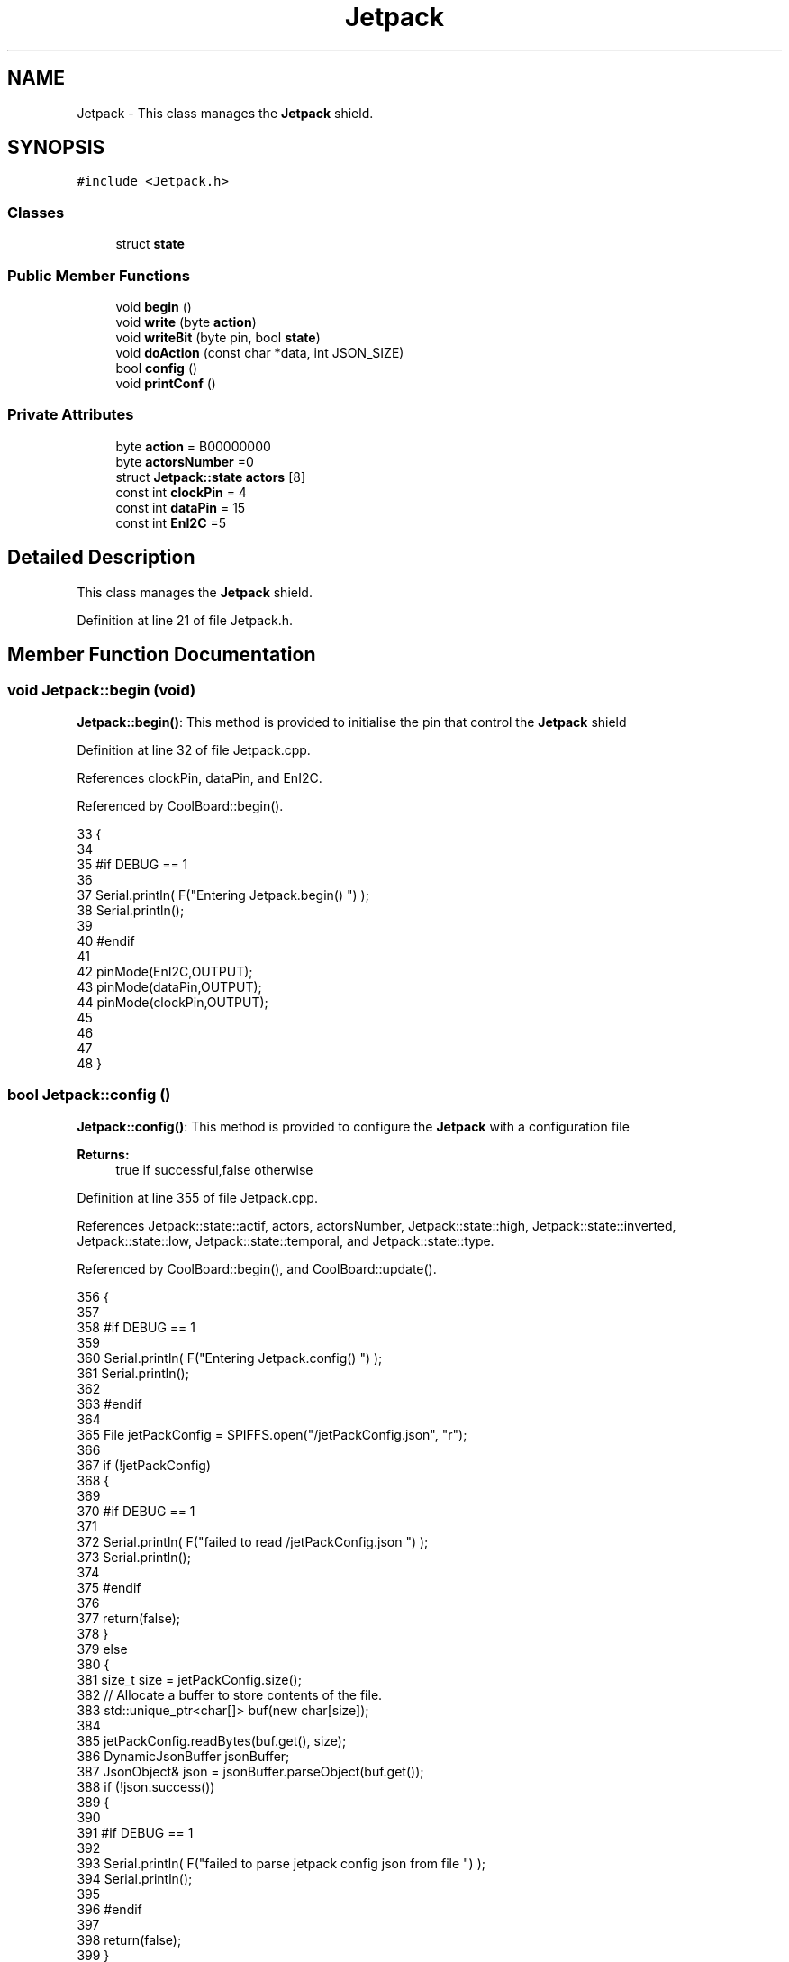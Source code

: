.TH "Jetpack" 3 "Thu Jul 13 2017" "CoolAPI" \" -*- nroff -*-
.ad l
.nh
.SH NAME
Jetpack \- This class manages the \fBJetpack\fP shield\&.  

.SH SYNOPSIS
.br
.PP
.PP
\fC#include <Jetpack\&.h>\fP
.SS "Classes"

.in +1c
.ti -1c
.RI "struct \fBstate\fP"
.br
.in -1c
.SS "Public Member Functions"

.in +1c
.ti -1c
.RI "void \fBbegin\fP ()"
.br
.ti -1c
.RI "void \fBwrite\fP (byte \fBaction\fP)"
.br
.ti -1c
.RI "void \fBwriteBit\fP (byte pin, bool \fBstate\fP)"
.br
.ti -1c
.RI "void \fBdoAction\fP (const char *data, int JSON_SIZE)"
.br
.ti -1c
.RI "bool \fBconfig\fP ()"
.br
.ti -1c
.RI "void \fBprintConf\fP ()"
.br
.in -1c
.SS "Private Attributes"

.in +1c
.ti -1c
.RI "byte \fBaction\fP = B00000000"
.br
.ti -1c
.RI "byte \fBactorsNumber\fP =0"
.br
.ti -1c
.RI "struct \fBJetpack::state\fP \fBactors\fP [8]"
.br
.ti -1c
.RI "const int \fBclockPin\fP = 4"
.br
.ti -1c
.RI "const int \fBdataPin\fP = 15"
.br
.ti -1c
.RI "const int \fBEnI2C\fP =5"
.br
.in -1c
.SH "Detailed Description"
.PP 
This class manages the \fBJetpack\fP shield\&. 
.PP
Definition at line 21 of file Jetpack\&.h\&.
.SH "Member Function Documentation"
.PP 
.SS "void Jetpack::begin (void)"
\fBJetpack::begin()\fP: This method is provided to initialise the pin that control the \fBJetpack\fP shield 
.PP
Definition at line 32 of file Jetpack\&.cpp\&.
.PP
References clockPin, dataPin, and EnI2C\&.
.PP
Referenced by CoolBoard::begin()\&.
.PP
.nf
33 {
34 
35 #if DEBUG == 1 
36  
37     Serial\&.println( F("Entering Jetpack\&.begin() ") );
38     Serial\&.println();
39 
40 #endif
41 
42     pinMode(EnI2C,OUTPUT);
43     pinMode(dataPin,OUTPUT);
44     pinMode(clockPin,OUTPUT);
45     
46     
47 
48 }
.fi
.SS "bool Jetpack::config ()"
\fBJetpack::config()\fP: This method is provided to configure the \fBJetpack\fP with a configuration file
.PP
\fBReturns:\fP
.RS 4
true if successful,false otherwise 
.RE
.PP

.PP
Definition at line 355 of file Jetpack\&.cpp\&.
.PP
References Jetpack::state::actif, actors, actorsNumber, Jetpack::state::high, Jetpack::state::inverted, Jetpack::state::low, Jetpack::state::temporal, and Jetpack::state::type\&.
.PP
Referenced by CoolBoard::begin(), and CoolBoard::update()\&.
.PP
.nf
356 {
357 
358 #if DEBUG == 1 
359 
360     Serial\&.println( F("Entering Jetpack\&.config() ") );
361     Serial\&.println();
362 
363 #endif
364 
365     File jetPackConfig = SPIFFS\&.open("/jetPackConfig\&.json", "r");
366 
367     if (!jetPackConfig) 
368     {
369 
370     #if DEBUG == 1 
371 
372         Serial\&.println( F("failed to read /jetPackConfig\&.json ") );
373         Serial\&.println();
374 
375     #endif
376 
377         return(false);
378     }
379     else
380     {
381         size_t size = jetPackConfig\&.size();
382         // Allocate a buffer to store contents of the file\&.
383         std::unique_ptr<char[]> buf(new char[size]);
384 
385         jetPackConfig\&.readBytes(buf\&.get(), size);
386         DynamicJsonBuffer jsonBuffer;
387         JsonObject& json = jsonBuffer\&.parseObject(buf\&.get());
388         if (!json\&.success()) 
389         {
390         
391         #if DEBUG == 1 
392 
393             Serial\&.println( F("failed to parse jetpack config json from file ") );
394             Serial\&.println();
395 
396         #endif
397 
398             return(false);
399         } 
400         else
401         { 
402         
403         #if DEBUG == 1 
404 
405             Serial\&.println( F("read configuration file : ") );
406             json\&.printTo(Serial);
407             Serial\&.println();
408         
409         #endif
410   
411             if(json["ActorsNumber"]\&.success() )
412             {
413                 this->actorsNumber = json["ActorsNumber"]; 
414             
415                 for(int i=0;i<8;i++)
416                 {   if(json[String("Act")+String(i)]\&.success())
417                     {
418                         if(json[String("Act")+String(i)]["actif"]\&.success() )
419                         {
420                             this->actors[i]\&.actif=json[String("Act")+String(i)]["actif"];
421                         }
422                         else
423                         {
424                             this->actors[i]\&.actif=this->actors[i]\&.actif;
425                         }
426                         json[String("Act")+String(i)]["actif"]=this->actors[i]\&.actif;
427 
428 
429                         if(json[String("Act")+String(i)]["low"]\&.success() )
430                         {                   
431                             this->actors[i]\&.low=json[String("Act")+String(i)]["low"];
432                         }
433                         else
434                         {
435                             this->actors[i]\&.low=this->actors[i]\&.low;                  
436                         }
437                         json[String("Act")+String(i)]["low"]=this->actors[i]\&.low;
438     
439                     
440                         if(json[String("Act")+String(i)]["high"]\&.success() )
441                         {               
442                             this->actors[i]\&.high=json[String("Act")+String(i)]["high"];
443                         }
444                         else
445                         {
446                             this->actors[i]\&.high=this->actors[i]\&.high;
447                         }
448                         json[String("Act")+String(i)]["high"]=this->actors[i]\&.high;
449 
450                     
451                         if(json[String("Act")+String(i)]["type"]\&.success() )
452                         {               
453                             this->actors[i]\&.type=String( json[String("Act")+String(i)]["type"]\&.as<const char*>() ); 
454                         }
455                         else
456                         {
457                             this->actors[i]\&.type=this->actors[i]\&.type;
458                         }
459                         json[String("Act")+String(i)]["type"]=this->actors[i]\&.type\&.c_str();
460 
461 
462                         if(json[String("Act")+String(i)]["temporal"]\&.success() )
463                         {
464                             this->actors[i]\&.temporal=json[String("Act")+String(i)]["temporal"];                                                  
465                         }
466                         else
467                         {
468                             this->actors[i]\&.temporal=this->actors[i]\&.temporal; 
469                         }   
470                         json[String("Act")+String(i)]["temporal"]=this->actors[i]\&.temporal;
471 
472                         
473                         if(json[String("Act")+String(i)]["inverted"]\&.success() )
474                         {
475                             this->actors[i]\&.inverted=json[String("Act")+String(i)]["inverted"];                                                  
476                         }
477                         else
478                         {
479                             this->actors[i]\&.inverted=json[String("Act")+String(i)]["inverted"]; 
480                         }   
481                         json[String("Act")+String(i)]["inverted"]=this->actors[i]\&.inverted;
482 
483                         
484                          
485                     }
486                     else
487                     {
488                         this->actors[i]=this->actors[i];
489                     }
490                     
491                     json[String("Act")+String(i)]["actif"]=this->actors[i]\&.actif;
492                     json[String("Act")+String(i)]["low"]=this->actors[i]\&.low;
493                     json[String("Act")+String(i)]["high"]=this->actors[i]\&.high;
494                     json[String("Act")+String(i)]["type"]=this->actors[i]\&.type;
495                     json[String("Act")+String(i)]["temporal"]=this->actors[i]\&.temporal;
496                     json[String("Act")+String(i)]["inverted"]=this->actors[i]\&.inverted; 
497                 }
498             }
499             else
500             {
501                 this->actorsNumber=this->actorsNumber;
502             }
503             json["actorsNumber"]=this->actorsNumber;
504 
505             jetPackConfig\&.close();           
506             jetPackConfig = SPIFFS\&.open("/jetPackConfig\&.json", "w");          
507             if(!jetPackConfig)
508             {
509             
510             #if DEBUG == 1 
511 
512                 Serial\&.println( F("failed to write to /jetPackConfig\&.json ") );
513                 Serial\&.println();
514             
515             #endif
516                 
517                 return(false);          
518             }  
519 
520             json\&.printTo(jetPackConfig);
521             jetPackConfig\&.close();
522 
523         #if DEBUG == 1 
524             
525             Serial\&.println(F("saved configuration : "));
526             json\&.printTo(Serial );
527             Serial\&.println();        
528         
529         #endif
530 
531             return(true); 
532         }
533     }   
534     
535 
536 }
.fi
.SS "void Jetpack::doAction (const char * data, int JSON_SIZE)"
Jetpack::doAction(sensor data, sensor data size): This method is provided to automate the \fBJetpack\fP\&. exemple: initial state: current Temperature = 23 °C actors[0]\&.actif=1 actors[0]\&.low=25 °C actors[0]\&.high=30 °C actors[0]\&.type='Temperature'
.PP
condition verified: root['Temperature']<actors[0]\&.low
.PP
action: invert the state of actors[0]: bitWrite( action,0,!( bitRead ( action,0 ) ) ) write(action) 
.PP
Definition at line 134 of file Jetpack\&.cpp\&.
.PP
References Jetpack::state::actif, Jetpack::state::actifTime, action, actors, Jetpack::state::inactifTime, and write()\&.
.PP
Referenced by CoolBoard::offLineMode(), and CoolBoard::onLineMode()\&.
.PP
.nf
135 {
136 
137 #if DEBUG == 1 
138 
139     Serial\&.println( F("Entering Jetpack\&.doAction()") );
140     Serial\&.println();
141 
142     Serial\&.println( F("input data is :") );
143     Serial\&.println(data);
144     Serial\&.println();
145 
146     Serial\&.println( F("input size is :") );  
147     Serial\&.println(JSON_SIZE);
148     Serial\&.println();
149 
150 #endif 
151 
152     DynamicJsonBuffer jsonBuffer(JSON_SIZE);
153     JsonObject& root = jsonBuffer\&.parseObject(data);
154     
155     if (!root\&.success()) 
156     {
157     
158     #if DEBUG == 1 
159 
160         Serial\&.println( F("failed to parse json object ") );
161         Serial\&.println();
162     
163     #endif 
164 
165     }
166     else
167     {
168     
169     #if DEBUG == 1 
170 
171         Serial\&.println( F("created Json object :") );
172         root\&.printTo(Serial);
173         Serial\&.println();
174     
175     #endif 
176 
177         //invert the current action state for each actor
178         //if the value is outside the limits
179         for(int i=0;i<8;i++)
180         {
181             //check if the actor is actif 
182             if(this->actors[i]\&.actif==1)
183             {   
184                 //if the actor is not temporal
185                 if( this->actors[i]\&.temporal==0 ) 
186                 {   
187                     //regular actor
188                     if( (this->actors[i]\&.inverted) == 0 )
189                     {
190                         //measure >= high limit : stop actor
191                         if( ( root[this->actors[i]\&.type] ) >= ( this->actors[i]\&.high ) )  
192                         {   
193                             bitWrite( this->action , i , 0 ) ;  
194                         }
195                         //measure <= low limit : start actor
196                         else if( ( root[ this->actors[i]\&.type ] ) <= ( this->actors[i]\&.low ) )
197                         {
198                             bitWrite( this->action , i , 1 ) ;                  
199                         }
200                     }
201                     //inverted actor
202                     else if( (this->actors[i]\&.inverted) == 1 )
203                     {
204                         //measure >= high limit : start actor
205                         if( ( root[this->actors[i]\&.type] ) >= ( this->actors[i]\&.high ) )  
206                         {   
207                             bitWrite( this->action , i , 1 ) ;  
208                         }
209                         //measure <= low limit : stop actor
210                         else if( ( root[ this->actors[i]\&.type ] ) <= ( this->actors[i]\&.low ) )
211                         {
212                             bitWrite( this->action , i , 0 ) ;                  
213                         }
214 
215                     
216                     }
217                 }
218 
219                 //if the actor is temporal
220                 else
221                 {
222                     //actor of type hour
223                     if( ( this->actors[i]\&.type ) == ( "hour" ) )     
224                     {
225                     
226                     #if DEBUG == 1
227                         
228                         Serial\&.println("hour actor ");
229                         Serial\&.println(i);
230                         Serial\&.println();
231                     #endif
232 
233                         //time >= high : stop actor
234                         if( ( root[this->actors[i]\&.type] ) >= ( this->actors[i]\&.low ) )   
235                         {
236                         
237                         #if DEBUG == 1 
238                             
239                             Serial\&.print("deactive ");
240                             Serial\&.println(i);
241                         
242                         #endif  
243                             bitWrite( this->action , i , 0 ) ;  
244                         }
245                         //time >= low : start actor
246                         else if( ( root[ this->actors[i]\&.type ] ) >= ( this->actors[i]\&.high ) )
247                         {
248                         
249                         #if DEBUG == 1 
250                         
251                             Serial\&.print("active ");
252                             Serial\&.println(i);
253                         
254                         #endif
255                             bitWrite( this->action , i , 1 ) ;                  
256                         }
257                         
258                     }
259                     //actor not of type hour
260                     else if( ( this->actors[i]\&.type ) != ( "hour" ) )     
261                     {
262                     
263                     #if DEBUG == 1 
264                         
265                         Serial\&.println("not hour temporal actor");
266                         Serial\&.println(this->actors[i]\&.type);
267                         Serial\&.println(i);
268                         Serial\&.println("actifTime : ");
269                         Serial\&.println(this->actors[i]\&.actifTime);
270                         Serial\&.println("millis : ");
271                         Serial\&.println(millis() );
272                         Serial\&.println(" high : ");
273                         Serial\&.println(this->actors[i]\&.high );
274                         Serial\&.println();
275                     
276                     #endif
277                         //if the actor was actif for highTime or more :
278                         if( ( millis()- this->actors[i]\&.actifTime  ) >= ( this->actors[i]\&.high  ) )
279                         {
280                             //stop the actor
281                             bitWrite( this->action , i , 0) ;
282 
283                             //make the actor inactif:
284                             this->actors[i]\&.actif=0;
285 
286                             //start the low timer
287                             this->actors[i]\&.inactifTime=millis();                
288                         }
289                     }           
290                             
291                 }
292             }
293             //check if actor is inactif
294             else if(this->actors[i]\&.actif==0)
295             {   //check if actor is temporal
296                 if(this->actors[i]\&.temporal==1)
297                 {
298                     //if the actor was inactif for lowTime or more :
299                     if( ( millis() - this->actors[i]\&.inactifTime ) >= ( this->actors[i]\&.low  ) )
300                     {
301                         //start the actor
302                         bitWrite( this->action , i , 1) ;
303 
304                         //make the actor actif:
305                         this->actors[i]\&.actif=1;
306 
307                         //start the low timer
308                         this->actors[i]\&.actifTime=millis();
309 
310                     #if DEBUG == 1 
311                         
312                         Serial\&.println("inactif temporal actor");
313                         Serial\&.println(this->actors[i]\&.type);
314                         Serial\&.print("temporal : ");
315                         Serial\&.println(this->actors[i]\&.temporal);
316                         Serial\&.println(i);
317                         Serial\&.println("inactifTime : ");
318                         Serial\&.println(this->actors[i]\&.inactifTime);
319                         Serial\&.println("millis : ");
320                         Serial\&.println(millis() );
321                         Serial\&.println(" low : ");
322                         Serial\&.println(this->actors[i]\&.low );
323                         Serial\&.println();
324 
325                         Serial\&.println();
326                     
327                     #endif
328                 
329                     }           
330             
331                 }
332             }
333         }
334     
335     #if DEBUG == 1 
336 
337         Serial\&.println( F("new action is : ") );
338         Serial\&.println(this->action,BIN);
339         Serial\&.println();
340     
341     #endif 
342 
343         this->write(this->action);
344 
345     } 
346 }
.fi
.SS "void Jetpack::printConf ()"
\fBJetpack::printConf()\fP: This method is provided to print the configuration to the Serial Monitor 
.PP
Definition at line 544 of file Jetpack\&.cpp\&.
.PP
References actors, and actorsNumber\&.
.PP
Referenced by CoolBoard::begin()\&.
.PP
.nf
545 {
546 
547 #if DEBUG == 1 
548 
549     Serial\&.println( F("Enter Jetpack\&.printConf() ") );
550     Serial\&.println();
551 
552 #endif 
553     Serial\&.println( "Jetpack configuration " ) ;
554 
555     Serial\&.print( "actorsNumber : " );
556     Serial\&.println(this->actorsNumber);
557  
558         for(int i=0;i<this->actorsNumber;i++)
559     {   
560         Serial\&.print("actor N°");
561         Serial\&.print(i);
562         Serial\&.print(" actif :");
563         Serial\&.println(this->actors[i]\&.actif);
564 
565         Serial\&.print("actor N°");
566         Serial\&.print(i);
567         Serial\&.print(" low :");
568         Serial\&.println(this->actors[i]\&.low);
569 
570         Serial\&.print("actor N°");
571         Serial\&.print(i);
572         Serial\&.print(" high :");
573         Serial\&.println(this->actors[i]\&.high);
574 
575         Serial\&.print("actor N°");
576         Serial\&.print(i);
577         Serial\&.print(" type :");
578         Serial\&.println(this->actors[i]\&.type);
579         
580         Serial\&.print("actor N°");
581         Serial\&.print(i);
582         Serial\&.print(" temporal :");
583         Serial\&.println(this->actors[i]\&.temporal);
584 
585         Serial\&.print("actor N°");
586         Serial\&.print(i);
587         Serial\&.print(" inverted :");
588         Serial\&.println(this->actors[i]\&.inverted);
589 
590  
591 
592     }
593 
594     Serial\&.println();
595 }
.fi
.SS "void Jetpack::write (byte action)"
Jetpack::write(action): This method is provided to write the given action to the entire \fBJetpack\fP action is a Byte (8 bits ), each bit goes to an output\&. MSBFirst 
.PP
Definition at line 59 of file Jetpack\&.cpp\&.
.PP
References action, clockPin, dataPin, and EnI2C\&.
.PP
Referenced by doAction()\&.
.PP
.nf
60 {
61 
62 #if DEBUG == 1
63 
64     Serial\&.println( F("Entering Jetpack\&.write()") );
65     Serial\&.println();
66 
67     Serial\&.println( F("writing this action : ") );
68     Serial\&.println(action,BIN);
69     Serial\&.println();
70 
71 #endif 
72 
73     this->action=action;
74 
75     
76     digitalWrite(EnI2C, LOW);
77     
78     shiftOut(dataPin, clockPin, MSBFIRST, this->action);
79 
80     digitalWrite(EnI2C, HIGH);
81 
82 }   
.fi
.SS "void Jetpack::writeBit (byte pin, bool state)"
Jetpack::writeBit(pin,state): This method is provided to write the given state to the given pin 
.PP
Definition at line 89 of file Jetpack\&.cpp\&.
.PP
References action, clockPin, dataPin, and EnI2C\&.
.PP
.nf
90 {
91 
92 #if DEBUG == 1 
93 
94     Serial\&.println( F("Entering Jetpack\&.writeBit() ") );
95 
96     Serial\&.print( F("Writing ") );
97     Serial\&.print(state);
98 
99     Serial\&.print( F("to pin N°") );
100     Serial\&.print(pin);
101 
102     Serial\&.println();
103 
104 #endif
105 
106     bitWrite(this->action, pin, state);
107     digitalWrite(EnI2C, LOW);
108     
109     shiftOut(dataPin, clockPin, MSBFIRST, this->action);
110 
111     digitalWrite(EnI2C, HIGH);
112 
113 }
.fi
.SH "Member Data Documentation"
.PP 
.SS "byte Jetpack::action = B00000000\fC [private]\fP"

.PP
Definition at line 39 of file Jetpack\&.h\&.
.PP
Referenced by doAction(), write(), and writeBit()\&.
.SS "struct \fBJetpack::state\fP Jetpack::actors[8]\fC [private]\fP"

.PP
Referenced by config(), doAction(), and printConf()\&.
.SS "byte Jetpack::actorsNumber =0\fC [private]\fP"

.PP
Definition at line 41 of file Jetpack\&.h\&.
.PP
Referenced by config(), and printConf()\&.
.SS "const int Jetpack::clockPin = 4\fC [private]\fP"

.PP
Definition at line 65 of file Jetpack\&.h\&.
.PP
Referenced by begin(), write(), and writeBit()\&.
.SS "const int Jetpack::dataPin = 15\fC [private]\fP"

.PP
Definition at line 67 of file Jetpack\&.h\&.
.PP
Referenced by begin(), write(), and writeBit()\&.
.SS "const int Jetpack::EnI2C =5\fC [private]\fP"

.PP
Definition at line 69 of file Jetpack\&.h\&.
.PP
Referenced by begin(), write(), and writeBit()\&.

.SH "Author"
.PP 
Generated automatically by Doxygen for CoolAPI from the source code\&.
